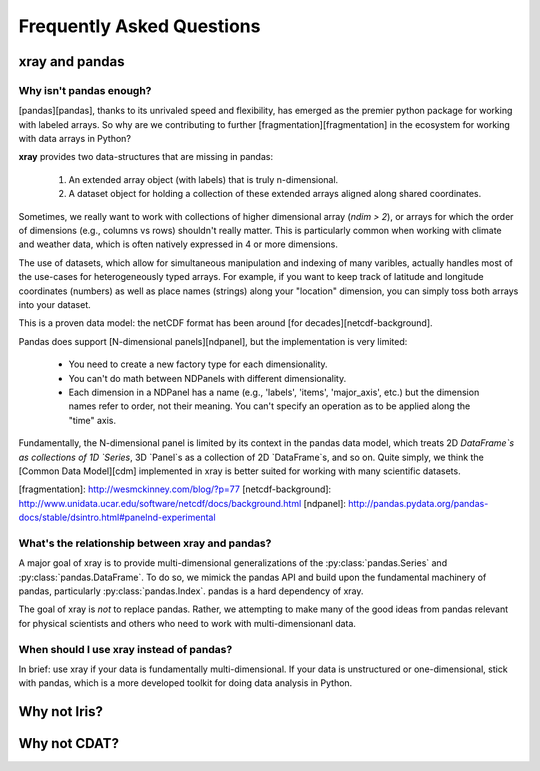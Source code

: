 Frequently Asked Questions
==========================

xray and pandas
---------------

Why isn't pandas enough?
~~~~~~~~~~~~~~~~~~~~~~~~

[pandas][pandas], thanks to its unrivaled speed and flexibility, has emerged
as the premier python package for working with labeled arrays. So why are we
contributing to further [fragmentation][fragmentation] in the ecosystem for
working with data arrays in Python?

**xray** provides two data-structures that are missing in pandas:

  1. An extended array object (with labels) that is truly n-dimensional.
  2. A dataset object for holding a collection of these extended arrays
     aligned along shared coordinates.

Sometimes, we really want to work with collections of higher dimensional array
(`ndim > 2`), or arrays for which the order of dimensions (e.g., columns vs
rows) shouldn't really matter. This is particularly common when working with
climate and weather data, which is often natively expressed in 4 or more
dimensions.

The use of datasets, which allow for simultaneous manipulation and indexing of
many varibles, actually handles most of the use-cases for heterogeneously
typed arrays. For example, if you want to keep track of latitude and longitude
coordinates (numbers) as well as place names (strings) along your "location"
dimension, you can simply toss both arrays into your dataset.

This is a proven data model: the netCDF format has been around
[for decades][netcdf-background].

Pandas does support [N-dimensional panels][ndpanel], but the implementation
is very limited:

  - You need to create a new factory type for each dimensionality.
  - You can't do math between NDPanels with different dimensionality.
  - Each dimension in a NDPanel has a name (e.g., 'labels', 'items',
    'major_axis', etc.) but the dimension names refer to order, not their
    meaning. You can't specify an operation as to be applied along the "time"
    axis.

Fundamentally, the N-dimensional panel is limited by its context in the pandas
data model, which treats 2D `DataFrame`s as collections of 1D `Series`, 3D
`Panel`s as a collection of  2D `DataFrame`s, and so on. Quite simply, we
think the [Common Data Model][cdm] implemented in xray is better suited for
working with many scientific datasets.

[fragmentation]: http://wesmckinney.com/blog/?p=77
[netcdf-background]: http://www.unidata.ucar.edu/software/netcdf/docs/background.html
[ndpanel]: http://pandas.pydata.org/pandas-docs/stable/dsintro.html#panelnd-experimental

What's the relationship between xray and pandas?
~~~~~~~~~~~~~~~~~~~~~~~~~~~~~~~~~~~~~~~~~~~~~~~~

A major goal of xray is to provide multi-dimensional generalizations of the
:py:class:`pandas.Series` and  :py:class:`pandas.DataFrame`. To do so, we mimick
the pandas API and build upon the fundamental machinery of pandas, particularly
:py:class:`pandas.Index`. pandas is a hard dependency of xray.

The goal of xray is *not* to replace pandas. Rather, we attempting to make many
of the good ideas from pandas relevant for physical scientists and others who
need to work with multi-dimensionanl data.

When should I use xray instead of pandas?
~~~~~~~~~~~~~~~~~~~~~~~~~~~~~~~~~~~

In brief: use xray if your data is fundamentally multi-dimensional. If your
data is unstructured or one-dimensional, stick with pandas, which is a more
developed toolkit for doing data analysis in Python.



Why not Iris?
-------------


Why not CDAT?
-------------

